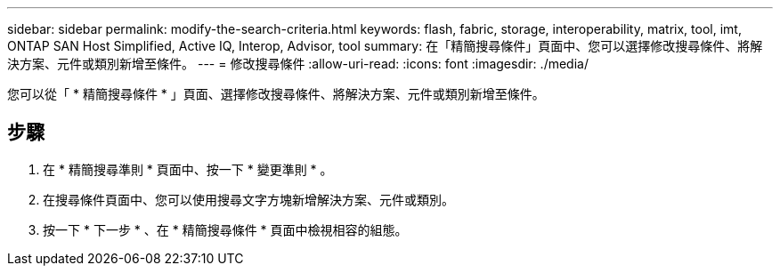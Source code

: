 ---
sidebar: sidebar 
permalink: modify-the-search-criteria.html 
keywords: flash, fabric, storage, interoperability, matrix, tool, imt, ONTAP SAN Host Simplified, Active IQ, Interop, Advisor, tool 
summary: 在「精簡搜尋條件」頁面中、您可以選擇修改搜尋條件、將解決方案、元件或類別新增至條件。 
---
= 修改搜尋條件
:allow-uri-read: 
:icons: font
:imagesdir: ./media/


[role="lead"]
您可以從「 * 精簡搜尋條件 * 」頁面、選擇修改搜尋條件、將解決方案、元件或類別新增至條件。



== 步驟

. 在 * 精簡搜尋準則 * 頁面中、按一下 * 變更準則 * 。
. 在搜尋條件頁面中、您可以使用搜尋文字方塊新增解決方案、元件或類別。
. 按一下 * 下一步 * 、在 * 精簡搜尋條件 * 頁面中檢視相容的組態。

